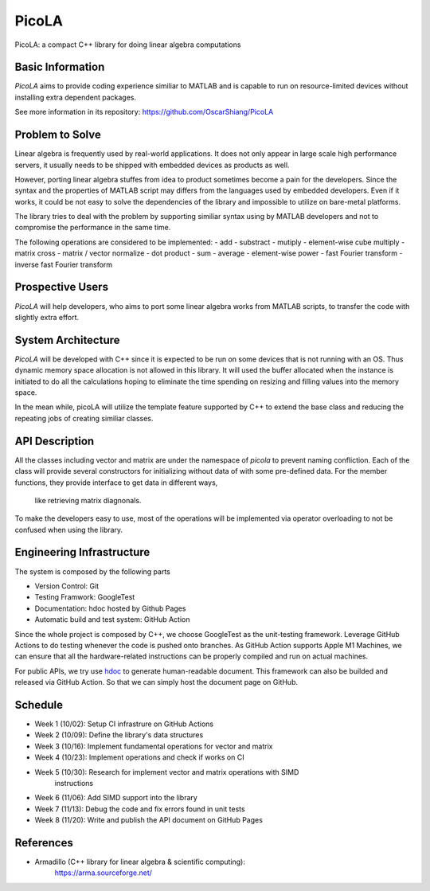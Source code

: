 ======
PicoLA
======

PicoLA: a compact C++ library for doing linear algebra computations

Basic Information
=================

`PicoLA` aims to provide coding experience similiar to MATLAB and is capable to
run on resource-limited devices without installing extra dependent packages.

See more information in its repository: https://github.com/OscarShiang/PicoLA

Problem to Solve
================

Linear algebra is frequently used by real-world applications. It does not only
appear in large scale high performance servers, it usually needs to be shipped
with embedded devices as products as well.

However, porting linear algebra stuffes from idea to product sometimes become a
pain for the developers. Since the syntax and the properties of MATLAB script
may differs from the languages used by embedded developers. Even if it works,
it could be not easy to solve the dependencies of the library and impossible to
utilize on bare-metal platforms.

The library tries to deal with the problem by supporting similiar syntax using
by MATLAB developers and not to compromise the performance in the same time.

The following operations are considered to be implemented:
- add
- substract
- mutiply
- element-wise cube multiply
- matrix cross
- matrix / vector normalize
- dot product
- sum
- average
- element-wise power
- fast Fourier transform
- inverse fast Fourier transform

Prospective Users
=================

`PicoLA` will help developers, who aims to port some linear algebra works from
MATLAB scripts, to transfer the code with slightly extra effort.

System Architecture
===================

`PicoLA` will be developed with C++ since it is expected to be run on some
devices that is not running with an OS. Thus dynamic memory space allocation is
not allowed in this library. It will used the buffer allocated when the
instance is initiated to do all the calculations hoping to eliminate the time
spending on resizing and filling values into the memory space.

In the mean while, picoLA will utilize the template feature supported by C++ to
extend the base class and reducing the repeating jobs of creating similiar
classes.

API Description
===============

All the classes including vector and matrix are under the namespace of `picola`
to prevent naming confliction. Each of the class will provide several
constructors for initializing without data of with some pre-defined data. For
the member functions, they provide interface to get data in different ways,
    like retrieving matrix diagnonals.

To make the developers easy to use, most of the operations will be implemented
via operator overloading to not be confused when using the library.

Engineering Infrastructure
==========================

The system is composed by the following parts

- Version Control: Git
- Testing Framwork: GoogleTest
- Documentation: hdoc hosted by Github Pages
- Automatic build and test system: GitHub Action

Since the whole project is composed by C++, we choose GoogleTest as the
unit-testing framework. Leverage GitHub Actions to do testing whenever the code
is pushed onto branches. As GitHub Action supports Apple M1 Machines, we can
ensure that all the hardware-related instructions can be properly compiled and
run on actual machines.

For public APIs, we try use `hdoc <https://hdoc.io/>`__ to generate
human-readable document. This framework can also be builded and released via
GitHub Action. So that we can simply host the document page on GitHub.

Schedule
========

- Week 1 (10/02): Setup CI infrastrure on GitHub Actions
- Week 2 (10/09): Define the library's data structures
- Week 3 (10/16): Implement fundamental operations for vector and matrix
- Week 4 (10/23): Implement operations and check if works on CI
- Week 5 (10/30): Research for implement vector and matrix operations with SIMD
                  instructions
- Week 6 (11/06): Add SIMD support into the library
- Week 7 (11/13): Debug the code and fix errors found in unit tests
- Week 8 (11/20): Write and publish the API document on GitHub Pages

References
==========

- Armadillo (C++ library for linear algebra & scientific computing):
    https://arma.sourceforge.net/
